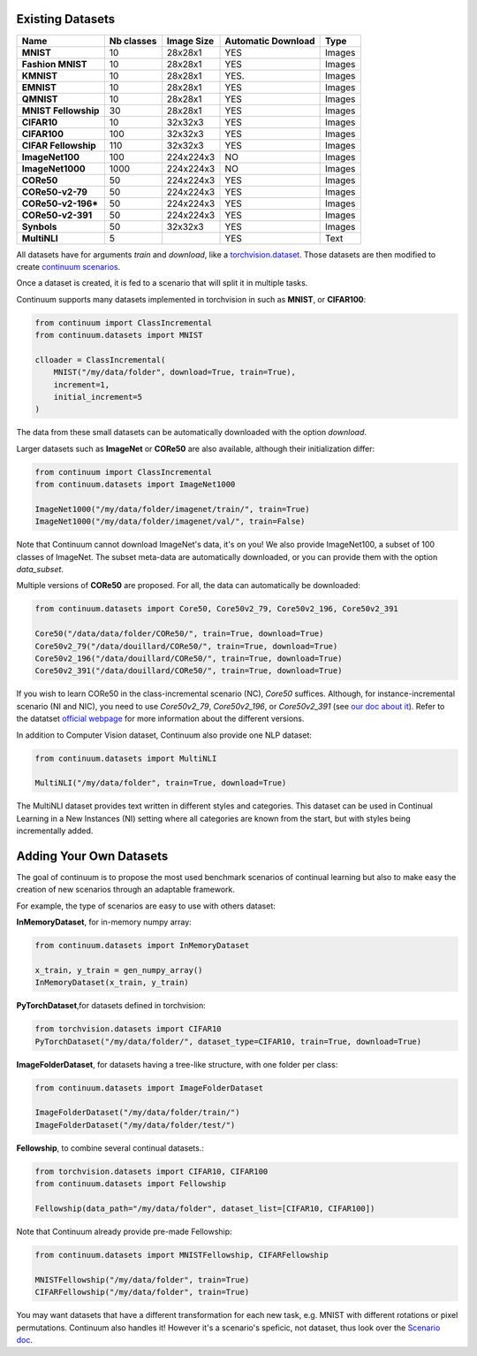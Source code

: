 Existing Datasets
-----------------

+----------------------+------------+------------+--------------------+--------+
|Name                  | Nb classes | Image Size | Automatic Download | Type   |
+======================+============+============+====================+========+
| **MNIST**            | 10         | 28x28x1    | YES                | Images |
+----------------------+------------+------------+--------------------+--------+
| **Fashion MNIST**    | 10         | 28x28x1    | YES                | Images |
+----------------------+------------+------------+--------------------+--------+
| **KMNIST**           | 10         | 28x28x1    | YES.               | Images |
+----------------------+------------+------------+--------------------+--------+
| **EMNIST**           | 10         | 28x28x1    | YES                | Images |
+----------------------+------------+------------+--------------------+--------+
| **QMNIST**           | 10         | 28x28x1    | YES                | Images |
+----------------------+------------+------------+--------------------+--------+
| **MNIST Fellowship** | 30         | 28x28x1    | YES                | Images |
+----------------------+------------+------------+--------------------+--------+
| **CIFAR10**          | 10         | 32x32x3    | YES                | Images |
+----------------------+------------+------------+--------------------+--------+
| **CIFAR100**         | 100        | 32x32x3    | YES                | Images |
+----------------------+------------+------------+--------------------+--------+
| **CIFAR Fellowship** | 110        | 32x32x3    | YES                | Images |
+----------------------+------------+------------+--------------------+--------+
| **ImageNet100**      | 100        | 224x224x3  | NO                 | Images |
+----------------------+------------+------------+--------------------+--------+
| **ImageNet1000**     | 1000       | 224x224x3  | NO                 | Images |
+----------------------+------------+------------+--------------------+--------+
| **CORe50**           | 50         | 224x224x3  | YES                | Images |
+----------------------+------------+------------+--------------------+--------+
| **CORe50-v2-79**     | 50         | 224x224x3  | YES                | Images |
+----------------------+------------+------------+--------------------+--------+
| **CORe50-v2-196***   | 50         | 224x224x3  | YES                | Images |
+----------------------+------------+------------+--------------------+--------+
| **CORe50-v2-391**    | 50         | 224x224x3  | YES                | Images |
+----------------------+------------+------------+--------------------+--------+
| **Synbols**          | 50         | 32x32x3    | YES                | Images |
+----------------------+------------+------------+--------------------+--------+
| **MultiNLI**         | 5          |            | YES                | Text   |
+----------------------+------------+------------+--------------------+--------+


All datasets have for arguments `train` and `download`, like a
`torchvision.dataset <https://pytorch.org/docs/stable/torchvision/datasets.html>`__. Those datasets are then modified to create `continuum scenarios <https://continuum.readthedocs.io/en/latest/_tutorials/scenarios/scenarios.html>`__.

Once a dataset is created, it is fed to a scenario that will split it in multiple tasks.

Continuum supports many datasets implemented in torchvision in such as **MNIST**, or **CIFAR100**:

.. code-block:: python

    from continuum import ClassIncremental
    from continuum.datasets import MNIST

    clloader = ClassIncremental(
        MNIST("/my/data/folder", download=True, train=True),
        increment=1,
        initial_increment=5
    )

The data from these small datasets can be automatically downloaded with the option `download`.

Larger datasets such as **ImageNet** or **CORe50** are also available, although their
initialization differ:

.. code-block:: python

    from continuum import ClassIncremental
    from continuum.datasets import ImageNet1000

    ImageNet1000("/my/data/folder/imagenet/train/", train=True)
    ImageNet1000("/my/data/folder/imagenet/val/", train=False)

Note that Continuum cannot download ImageNet's data, it's on you! We also provide ImageNet100,
a subset of 100 classes of ImageNet. The subset meta-data are automatically downloaded,
or you can provide them with the option `data_subset`.

Multiple versions of **CORe50** are proposed. For all, the data can automatically
be downloaded:

.. code-block:: python

    from continuum.datasets import Core50, Core50v2_79, Core50v2_196, Core50v2_391

    Core50("/data/data/folder/CORe50/", train=True, download=True)
    Core50v2_79("/data/douillard/CORe50/", train=True, download=True)
    Core50v2_196("/data/douillard/CORe50/", train=True, download=True)
    Core50v2_391("/data/douillard/CORe50/", train=True, download=True)

If you wish to learn CORe50 in the class-incremental scenario (NC), `Core50` suffices. Although,
for instance-incremental scenario (NI and NIC), you need to use `Core50v2_79`,
`Core50v2_196`, or `Core50v2_391` (see `our doc about it <https://continuum.readthedocs.io/en/latest/_tutorials/scenarios/scenarios.html#instance-incremental>`_).
Refer to the datatset `official webpage <https://vlomonaco.github.io/core50/>`_ for
more information about the different versions.

In addition to Computer Vision dataset, Continuum also provide one NLP dataset:

.. code-block:: python

    from continuum.datasets import MultiNLI

    MultiNLI("/my/data/folder", train=True, download=True)

The MultiNLI dataset provides text written in different styles and categories.
This dataset can be used in Continual Learning in a New Instances (NI) setting
where all categories are known from the start, but with styles being incrementally
added.

Adding Your Own Datasets
------------------------

The goal of continuum is to propose the most used benchmark scenarios of continual
learning but also to make easy the creation of new scenarios through an adaptable framework.

For example, the type of scenarios are easy to use with others dataset:

**InMemoryDataset**, for in-memory numpy array:

.. code-block:: python

    from continuum.datasets import InMemoryDataset

    x_train, y_train = gen_numpy_array()
    InMemoryDataset(x_train, y_train)


**PyTorchDataset**,for datasets defined in torchvision:

.. code-block:: python

    from torchvision.datasets import CIFAR10
    PyTorchDataset("/my/data/folder/", dataset_type=CIFAR10, train=True, download=True)


**ImageFolderDataset**, for datasets having a tree-like structure, with one folder per class:

.. code-block:: python

    from continuum.datasets import ImageFolderDataset

    ImageFolderDataset("/my/data/folder/train/")
    ImageFolderDataset("/my/data/folder/test/")

**Fellowship**, to combine several continual datasets.:

.. code-block:: python

    from torchvision.datasets import CIFAR10, CIFAR100
    from continuum.datasets import Fellowship

    Fellowship(data_path="/my/data/folder", dataset_list=[CIFAR10, CIFAR100])

Note that Continuum already provide pre-made Fellowship:

.. code-block:: python

    from continuum.datasets import MNISTFellowship, CIFARFellowship

    MNISTFellowship("/my/data/folder", train=True)
    CIFARFellowship("/my/data/folder", train=True)

You may want datasets that have a different transformation for each new task, e.g.
MNIST with different rotations or pixel permutations. Continuum also handles it!
However it's a scenario's speficic, not dataset, thus look over the
`Scenario doc <https://continuum.readthedocs.io/en/latest/_tutorials/scenarios/scenarios.html#transformed-incremental>`__.

